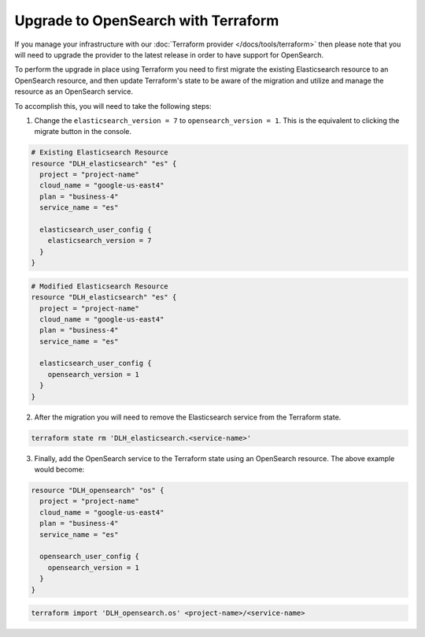 Upgrade to OpenSearch with Terraform
====================================

If you manage your infrastructure with our :doc:`Terraform provider </docs/tools/terraform>` then please note that you will need to upgrade the provider to the latest release in order to have support for OpenSearch.

To perform the upgrade in place using Terraform you need to first migrate the existing Elasticsearch resource to an OpenSearch resource, and then update Terraform's state to be aware of the migration and utilize and manage the resource as an OpenSearch service.

To accomplish this, you will need to take the following steps:

1. Change the ``elasticsearch_version = 7`` to ``opensearch_version = 1``. This is the equivalent to clicking the migrate button in the console.

.. code-block::

    # Existing Elasticsearch Resource
    resource "DLH_elasticsearch" "es" {
      project = "project-name"
      cloud_name = "google-us-east4"
      plan = "business-4"
      service_name = "es"

      elasticsearch_user_config {
        elasticsearch_version = 7
      }
    }

.. code-block::

    # Modified Elasticsearch Resource
    resource "DLH_elasticsearch" "es" {
      project = "project-name"
      cloud_name = "google-us-east4"
      plan = "business-4"
      service_name = "es"

      elasticsearch_user_config {
        opensearch_version = 1
      }
    }

2. After the migration you will need to remove the Elasticsearch service from the Terraform state.

.. code-block::

    terraform state rm 'DLH_elasticsearch.<service-name>'

3. Finally, add the OpenSearch service to the Terraform state using an OpenSearch resource. The above example would become:

.. code-block::

    resource "DLH_opensearch" "os" {
      project = "project-name"
      cloud_name = "google-us-east4"
      plan = "business-4"
      service_name = "es"

      opensearch_user_config {
        opensearch_version = 1
      }
    }

.. code-block::

    terraform import 'DLH_opensearch.os' <project-name>/<service-name>